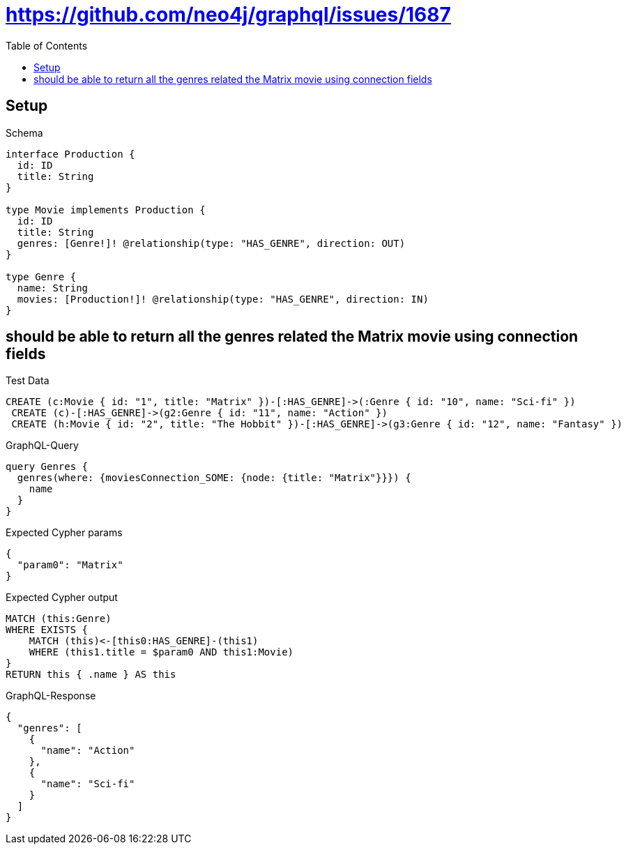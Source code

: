 // This file was generated by the Test-Case extractor of neo4j-graphql
:toc:
:toclevels: 42

= https://github.com/neo4j/graphql/issues/1687

== Setup

.Schema
[source,graphql,schema=true]
----
interface Production {
  id: ID
  title: String
}

type Movie implements Production {
  id: ID
  title: String
  genres: [Genre!]! @relationship(type: "HAS_GENRE", direction: OUT)
}

type Genre {
  name: String
  movies: [Production!]! @relationship(type: "HAS_GENRE", direction: IN)
}
----

== should be able to return all the genres related the Matrix movie using connection fields

.Test Data
[source,cypher,test-data=true]
----
CREATE (c:Movie { id: "1", title: "Matrix" })-[:HAS_GENRE]->(:Genre { id: "10", name: "Sci-fi" })
 CREATE (c)-[:HAS_GENRE]->(g2:Genre { id: "11", name: "Action" })
 CREATE (h:Movie { id: "2", title: "The Hobbit" })-[:HAS_GENRE]->(g3:Genre { id: "12", name: "Fantasy" })
----

.GraphQL-Query
[source,graphql,request=true]
----
query Genres {
  genres(where: {moviesConnection_SOME: {node: {title: "Matrix"}}}) {
    name
  }
}
----

.Expected Cypher params
[source,json]
----
{
  "param0": "Matrix"
}
----

.Expected Cypher output
[source,cypher]
----
MATCH (this:Genre)
WHERE EXISTS {
    MATCH (this)<-[this0:HAS_GENRE]-(this1)
    WHERE (this1.title = $param0 AND this1:Movie)
}
RETURN this { .name } AS this
----

.GraphQL-Response
[source,json,response=true]
----
{
  "genres": [
    {
      "name": "Action"
    },
    {
      "name": "Sci-fi"
    }
  ]
}
----
